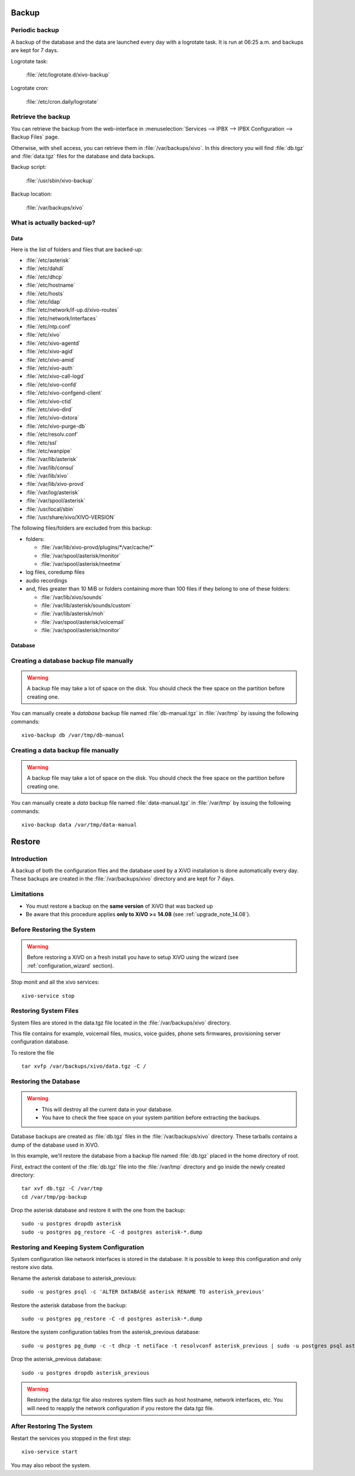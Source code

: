 ******
Backup
******

Periodic backup
===============

A backup of the database and the data are launched every day with a logrotate task.
It is run at 06:25 a.m. and backups are kept for 7 days.

Logrotate task:

    :file:`/etc/logrotate.d/xivo-backup`

Logrotate cron:

    :file:`/etc/cron.daily/logrotate`


Retrieve the backup
===================

You can retrieve the backup from the web-interface in
:menuselection:`Services --> IPBX --> IPBX Configuration --> Backup Files` page.

Otherwise, with shell access, you can retrieve them in :file:`/var/backups/xivo`.
In this directory you will find :file:`db.tgz` and :file:`data.tgz` files for the database and data
backups.

Backup script:

    :file:`/usr/sbin/xivo-backup`

Backup location:

    :file:`/var/backups/xivo`


What is actually backed-up?
===========================

Data
----

Here is the list of folders and files that are backed-up:

* :file:`/etc/asterisk`
* :file:`/etc/dahdi`
* :file:`/etc/dhcp`
* :file:`/etc/hostname`
* :file:`/etc/hosts`
* :file:`/etc/ldap`
* :file:`/etc/network/if-up.d/xivo-routes`
* :file:`/etc/network/interfaces`
* :file:`/etc/ntp.conf`
* :file:`/etc/xivo`
* :file:`/etc/xivo-agentd`
* :file:`/etc/xivo-agid`
* :file:`/etc/xivo-amid`
* :file:`/etc/xivo-auth`
* :file:`/etc/xivo-call-logd`
* :file:`/etc/xivo-confd`
* :file:`/etc/xivo-confgend-client`
* :file:`/etc/xivo-ctid`
* :file:`/etc/xivo-dird`
* :file:`/etc/xivo-dxtora`
* :file:`/etc/xivo-purge-db`
* :file:`/etc/resolv.conf`
* :file:`/etc/ssl`
* :file:`/etc/wanpipe`
* :file:`/var/lib/asterisk`
* :file:`/var/lib/consul`
* :file:`/var/lib/xivo`
* :file:`/var/lib/xivo-provd`
* :file:`/var/log/asterisk`
* :file:`/var/spool/asterisk`
* :file:`/usr/local/sbin`
* :file:`/usr/share/xivo/XIVO-VERSION`

The following files/folders are excluded from this backup:

* folders:

  * :file:`/var/lib/xivo-provd/plugins/*/var/cache/*`
  * :file:`/var/spool/asterisk/monitor`
  * :file:`/var/spool/asterisk/meetme`

* log files, coredump files
* audio recordings
* and, files greater than 10 MiB or folders containing more than 100 files if they belong to one of
  these folders:

  * :file:`/var/lib/xivo/sounds`
  * :file:`/var/lib/asterisk/sounds/custom`
  * :file:`/var/lib/asterisk/moh`
  * :file:`/var/spool/asterisk/voicemail`
  * :file:`/var/spool/asterisk/monitor`


Database
--------

Creating a database backup file manually
========================================

.. warning::

    A backup file may take a lot of space on the disk.
    You should check the free space on the partition before creating one.

You can manually create a *database* backup file named :file:`db-manual.tgz` in :file:`/var/tmp` by issuing the following commands::

   xivo-backup db /var/tmp/db-manual


Creating a data backup file manually
====================================

.. warning::

    A backup file may take a lot of space on the disk.
    You should check the free space on the partition before creating one.

You can manually create a *data* backup file named :file:`data-manual.tgz` in :file:`/var/tmp` by issuing the following commands::

   xivo-backup data /var/tmp/data-manual


.. _restore:

*******
Restore
*******

Introduction
============

A backup of both the configuration files and the database used by a XiVO installation is done
automatically every day.
These backups are created in the :file:`/var/backups/xivo` directory and are kept for 7 days.

Limitations
===========

* You must restore a backup on the **same version** of XiVO that was backed up
* Be aware that this procedure applies **only to XiVO >= 14.08** (see :ref:`upgrade_note_14.08`).


Before Restoring the System
===========================

.. warning::

    Before restoring a XiVO on a fresh install you have to setup XiVO using the wizard (see :ref:`configuration_wizard` section).

Stop monit and all the xivo services::

   xivo-service stop


Restoring System Files
======================

System files are stored in the data.tgz file located in the :file:`/var/backups/xivo` directory.

This file contains for example, voicemail files, musics, voice guides, phone sets firmwares, provisioning server configuration database.

To restore the file ::

   tar xvfp /var/backups/xivo/data.tgz -C /


Restoring the Database
======================

.. warning::

    * This will destroy all the current data in your database.
    * You have to check the free space on your system partition before extracting the backups.

Database backups are created as :file:`db.tgz` files in the :file:`/var/backups/xivo` directory.
These tarballs contains a dump of the database used in XiVO.

In this example, we'll restore the database from a backup file named :file:`db.tgz`
placed in the home directory of root.

First, extract the content of the :file:`db.tgz` file into the :file:`/var/tmp` directory and go inside
the newly created directory::

   tar xvf db.tgz -C /var/tmp
   cd /var/tmp/pg-backup

Drop the asterisk database and restore it with the one from the backup::

   sudo -u postgres dropdb asterisk
   sudo -u postgres pg_restore -C -d postgres asterisk-*.dump


Restoring and Keeping System Configuration
==========================================

System configuration like network interfaces is stored in the database. It is
possible to keep this configuration and only restore xivo data.

Rename the asterisk database to asterisk_previous::

   sudo -u postgres psql -c 'ALTER DATABASE asterisk RENAME TO asterisk_previous'

Restore the asterisk database from the backup::

   sudo -u postgres pg_restore -C -d postgres asterisk-*.dump

Restore the system configuration tables from the asterisk_previous database::

   sudo -u postgres pg_dump -c -t dhcp -t netiface -t resolvconf asterisk_previous | sudo -u postgres psql asterisk

Drop the asterisk_previous database::

   sudo -u postgres dropdb asterisk_previous

.. warning:: Restoring the data.tgz file also restores system files such as host
   hostname, network interfaces, etc. You will need to reapply the network
   configuration if you restore the data.tgz file.


After Restoring The System
==========================

Restart the services you stopped in the first step::

   xivo-service start

You may also reboot the system.
